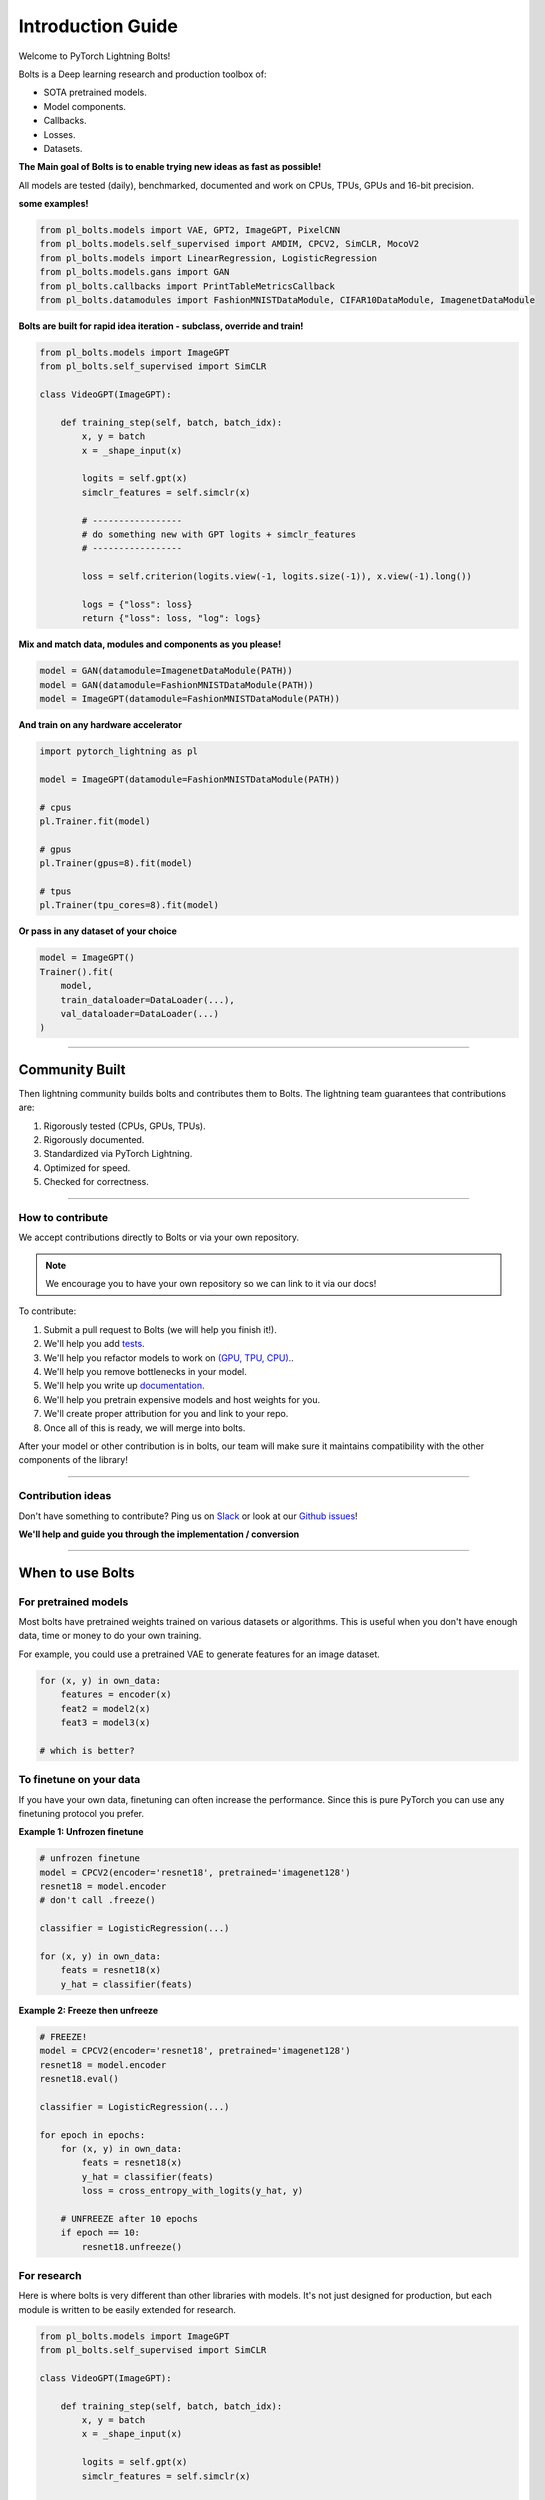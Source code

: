 Introduction Guide
==================
Welcome to PyTorch Lightning Bolts!

Bolts is a Deep learning research and production toolbox of:

- SOTA pretrained models.
- Model components.
- Callbacks.
- Losses.
- Datasets.

**The Main goal of Bolts is to enable trying new ideas as fast as possible!**

All models are tested (daily), benchmarked, documented and work on CPUs, TPUs, GPUs and 16-bit precision.

**some examples!**

.. code-block:: python

    from pl_bolts.models import VAE, GPT2, ImageGPT, PixelCNN
    from pl_bolts.models.self_supervised import AMDIM, CPCV2, SimCLR, MocoV2
    from pl_bolts.models import LinearRegression, LogisticRegression
    from pl_bolts.models.gans import GAN
    from pl_bolts.callbacks import PrintTableMetricsCallback
    from pl_bolts.datamodules import FashionMNISTDataModule, CIFAR10DataModule, ImagenetDataModule

**Bolts are built for rapid idea iteration - subclass, override and train!**

.. code-block:: python

    from pl_bolts.models import ImageGPT
    from pl_bolts.self_supervised import SimCLR

    class VideoGPT(ImageGPT):

        def training_step(self, batch, batch_idx):
            x, y = batch
            x = _shape_input(x)

            logits = self.gpt(x)
            simclr_features = self.simclr(x)

            # -----------------
            # do something new with GPT logits + simclr_features
            # -----------------

            loss = self.criterion(logits.view(-1, logits.size(-1)), x.view(-1).long())

            logs = {"loss": loss}
            return {"loss": loss, "log": logs}

**Mix and match data, modules and components as you please!**

.. code-block:: python

    model = GAN(datamodule=ImagenetDataModule(PATH))
    model = GAN(datamodule=FashionMNISTDataModule(PATH))
    model = ImageGPT(datamodule=FashionMNISTDataModule(PATH))

**And train on any hardware accelerator**

.. code-block:: python

    import pytorch_lightning as pl

    model = ImageGPT(datamodule=FashionMNISTDataModule(PATH))

    # cpus
    pl.Trainer.fit(model)

    # gpus
    pl.Trainer(gpus=8).fit(model)

    # tpus
    pl.Trainer(tpu_cores=8).fit(model)

**Or pass in any dataset of your choice**

.. code-block:: python

    model = ImageGPT()
    Trainer().fit(
        model,
        train_dataloader=DataLoader(...),
        val_dataloader=DataLoader(...)
    )

-------------

Community Built
---------------
Then lightning community builds bolts and contributes them to Bolts.
The lightning team guarantees that contributions are:

1. Rigorously tested (CPUs, GPUs, TPUs).
2. Rigorously documented.
3. Standardized via PyTorch Lightning.
4. Optimized for speed.
5. Checked for correctness.

-------------

How to contribute
^^^^^^^^^^^^^^^^^
We accept contributions directly to Bolts or via your own repository.

.. note:: We encourage you to have your own repository so we can link to it via our docs!

To contribute:

1. Submit a pull request to Bolts (we will help you finish it!).
2. We'll help you add `tests <https://github.com/PyTorchLightning/lightning-bolts/tree/master/tests>`_.
3. We'll help you refactor models to work on `(GPU, TPU, CPU). <https://www.youtube.com/watch?v=neuNEcN9FK4>`_.
4. We'll help you remove bottlenecks in your model.
5. We'll help you write up `documentation <https://lightning-bolts.readthedocs.io/en/latest/convolutional.html#image-gpt>`_.
6. We'll help you pretrain expensive models and host weights for you.
7. We'll create proper attribution for you and link to your repo.
8. Once all of this is ready, we will merge into bolts.


After your model or other contribution is in bolts, our team will make sure it maintains compatibility
with the other components of the library!

---------------

Contribution ideas
^^^^^^^^^^^^^^^^^^
Don't have something to contribute? Ping us on
`Slack <https://join.slack.com/t/pytorch-lightning/shared_invite/zt-f6bl2l0l-JYMK3tbAgAmGRrlNr00f1A>`_
or look at our `Github issues <https://github.com/PyTorchLightning/lightning-bolts/
issues?q=is%3Aissue+is%3Aopen+label%3A%22Model+to+implement%22>`_!

**We'll help and guide you through the implementation / conversion**

---------------

When to use Bolts
-----------------

For pretrained models
^^^^^^^^^^^^^^^^^^^^^
Most bolts have pretrained weights trained on various datasets or algorithms. This is useful when you
don't have enough data, time or money to do your own training.

For example, you could use a pretrained VAE to generate features for an image dataset.

.. testcode::

    from pl_bolts.models.autoencoders import VAE
    from pl_bolts.models.self_supervised import CPCV2

    model1 = VAE(input_height=32, pretrained='imagenet2012')
    encoder = model1.encoder
    encoder.eval()

    # bolts are pretrained on different datasets
    model2 = CPCV2(encoder='resnet18', pretrained='imagenet128').freeze()
    model3 = CPCV2(encoder='resnet18', pretrained='stl10').freeze()

.. code-block:: python

    for (x, y) in own_data:
        features = encoder(x)
        feat2 = model2(x)
        feat3 = model3(x)

    # which is better?

To finetune on your data
^^^^^^^^^^^^^^^^^^^^^^^^
If you have your own data, finetuning can often increase the performance. Since this is pure PyTorch
you can use any finetuning protocol you prefer.

**Example 1: Unfrozen finetune**

.. code-block:: python

    # unfrozen finetune
    model = CPCV2(encoder='resnet18', pretrained='imagenet128')
    resnet18 = model.encoder
    # don't call .freeze()

    classifier = LogisticRegression(...)

    for (x, y) in own_data:
        feats = resnet18(x)
        y_hat = classifier(feats)

**Example 2: Freeze then unfreeze**

.. code-block:: python

    # FREEZE!
    model = CPCV2(encoder='resnet18', pretrained='imagenet128')
    resnet18 = model.encoder
    resnet18.eval()

    classifier = LogisticRegression(...)

    for epoch in epochs:
        for (x, y) in own_data:
            feats = resnet18(x)
            y_hat = classifier(feats)
            loss = cross_entropy_with_logits(y_hat, y)

        # UNFREEZE after 10 epochs
        if epoch == 10:
            resnet18.unfreeze()

For research
^^^^^^^^^^^^
Here is where bolts is very different than other libraries with models. It's not just designed
for production, but each module is written to be easily extended for research.

.. code-block:: python

    from pl_bolts.models import ImageGPT
    from pl_bolts.self_supervised import SimCLR

    class VideoGPT(ImageGPT):

        def training_step(self, batch, batch_idx):
            x, y = batch
            x = _shape_input(x)

            logits = self.gpt(x)
            simclr_features = self.simclr(x)

            # -----------------
            # do something new with GPT logits + simclr_features
            # -----------------

            loss = self.criterion(logits.view(-1, logits.size(-1)), x.view(-1).long())

            logs = {"loss": loss}
            return {"loss": loss, "log": logs}

Or perhaps your research is in self_supervised_learning and you want to do a new SimCLR. In this case, the only
thing you want to change is the loss.

By subclassing you can focus on changing a single piece of a system without worrying that the other parts work
(because if they are in Bolts, then they do and we've tested it).

.. code-block:: python

    # subclass SimCLR and change ONLY what you want to try
    class ComplexCLR(SimCLR):

        def init_loss(self):
            return self.new_xent_loss

        def new_xent_loss(self):
            out = torch.cat([out_1, out_2], dim=0) n_samples = len(out)

            # Full similarity matrix
            cov = torch.mm(out, out.t().contiguous())
            sim = torch.exp(cov / temperature)

            # Negative similarity
            mask = ~torch.eye(n_samples, device=sim.device).bool()
            neg = sim.masked_select(mask).view(n_samples, -1).sum(dim=-1)

            # ------------------
            # some new thing we want to do
            # ------------------

            # Positive similarity :
            pos = torch.exp(torch.sum(out_1 * out_2, dim=-1) / temperature)
            pos = torch.cat([pos, pos], dim=0)
            loss = -torch.log(pos / neg).mean()

            return loss

Callbacks
---------
Callbacks are arbitrary programs which can run at any points in time within a training loop in Lightning.

Bolts houses a collection of callbacks that are community contributed and can work in any Lightning Module!

.. code-block:: python

    from pl_bolts.callbacks import PrintTableMetricsCallback
    import pytorch_lightning as pl

    trainer = pl.Trainer(callbacks=[PrintTableMetricsCallback()])

--------------

DataModules
-----------
In PyTorch, working with data has these major elements.

    1. Downloading, saving and preparing the dataset.
    2. Splitting into train, val and test.
    3. For each split, applying different transforms

A DataModule groups together those actions into a single reproducible `DataModule` that can be shared
around to guarantee:

    1. Consistent data preprocessing (download, splits, etc...)
    2. The same exact splits
    3. The same exact transforms

.. code-block:: python

    from pl_bolts.datamodules import ImagenetDataModule

    dm = ImagenetDataModule(data_dir=PATH)

    # standard PyTorch!
    train_loader = dm.train_dataloader()
    val_loader = dm.val_dataloader()
    test_loader = dm.test_dataloader()

    Trainer().fit(
        model,
        train_loader,
        val_loader
    )


But when paired with PyTorch LightningModules (all bolts models), you can plug and play
full dataset definitions with the same splits, transforms, etc...


.. code-block:: python

    imagenet = ImagenetDataModule(PATH)
    model = VAE(datamodule=imagenet)
    model = ImageGPT(datamodule=imagenet)
    model = GAN(datamodule=imagenet)



We even have prebuilt modules to bridge the gap between Numpy, Sklearn and PyTorch

.. code-block:: python

    from sklearn.datasets import load_boston
    from pl_bolts.datamodules import SklearnDataModule

    X, y = load_boston(return_X_y=True)
    datamodule = SklearnDataModule(X, y)

    model = LitModel(datamodule)

---------------

Regression Heroes
-----------------
In case your job or research doesn't need a "hammer", we offer implementations of Classic ML models
which benefit from lightning's multi-GPU and TPU support.

So, now you can run huge workloads scalably, without needing to do any engineering.
For instance, here we can run logistic Regression on Imagenet (each epoch takes about 3 minutes)!

.. code-block:: python

    from pl_bolts.models.regression import LogisticRegression

    imagenet = ImagenetDataModule(PATH)

    # 224 x 224 x 3
    pixels_per_image = 150528
    model = LogisticRegression(input_dim=pixels_per_image, num_classes=1000)
    model.prepare_data = imagenet.prepare_data

    trainer = Trainer(gpus=2)
    trainer.fit(
        model,
        imagenet.train_dataloader(batch_size=256),
        imagenet.val_dataloader(batch_size=256)
    )

Linear Regression
^^^^^^^^^^^^^^^^^
Here's an example for Linear regression

.. code-block:: python

    import pytorch_lightning as pl
    from pl_bolts.datamodules import SklearnDataModule
    from sklearn.datasets import load_boston

    # link the numpy dataset to PyTorch
    X, y = load_boston(return_X_y=True)
    loaders = SklearnDataModule(X, y)

    # training runs training batches while validating against a validation set
    model = LinearRegression()
    trainer = pl.Trainer(num_gpus=8)
    trainer.fit(model, train_dataloader=loaders.train_dataloader(), val_dataloaders=loaders.val_dataloader())

Once you're done, you can run the test set if needed.

.. code-block:: python

    trainer.test(test_dataloaders=loaders.test_dataloader())

But more importantly, you can scale up to many GPUs, TPUs or even CPUs

.. code-block:: python

    # 8 GPUs
    trainer = pl.Trainer(num_gpus=8)

    # 8 TPU cores
    trainer = pl.Trainer(tpu_cores=8)

    # 32 GPUs
    trainer = pl.Trainer(num_gpus=8, num_nodes=4)

    # 128 CPUs
    trainer = pl.Trainer(num_processes=128)

Logistic Regression
^^^^^^^^^^^^^^^^^^^
Here's an example for logistic regression

.. code-block:: python

    from sklearn.datasets import load_iris
    from pl_bolts.models.regression import LogisticRegression
    from pl_bolts.datamodules import SklearnDataModule
    import pytorch_lightning as pl

    # use any numpy or sklearn dataset
    X, y = load_iris(return_X_y=True)
    dm = SklearnDataModule(X, y, batch_size=12)

    # build model
    model = LogisticRegression(input_dim=4, num_classes=3)

    # fit
    trainer = pl.Trainer(tpu_cores=8, precision=16)
    trainer.fit(model, train_dataloader=dm.train_dataloader(), val_dataloaders=dm.val_dataloader())

    trainer.test(test_dataloaders=dm.test_dataloader())

Any input will be flattened across all dimensions except the first one (batch).
This means images, sound, etc... work out of the box.

.. code-block:: python

    # create dataset
    dm = MNISTDataModule(num_workers=0, data_dir=tmpdir)

    model = LogisticRegression(input_dim=28 * 28, num_classes=10, learning_rate=0.001)
    model.prepare_data = dm.prepare_data
    model.train_dataloader = dm.train_dataloader
    model.val_dataloader = dm.val_dataloader
    model.test_dataloader = dm.test_dataloader

    trainer = pl.Trainer(max_epochs=2)
    trainer.fit(model)
    trainer.test(model)
    # {test_acc: 0.92}

But more importantly, you can scale up to many GPUs, TPUs or even CPUs

.. code-block:: python

    # 8 GPUs
    trainer = pl.Trainer(num_gpus=8)

    # 8 TPUs
    trainer = pl.Trainer(tpu_cores=8)

    # 32 GPUs
    trainer = pl.Trainer(num_gpus=8, num_nodes=4)

    # 128 CPUs
    trainer = pl.Trainer(num_processes=128)

----------------

Regular PyTorch
---------------
Everything in bolts also works with regular PyTorch since they are all just nn.Modules!

However, if you train using Lightning you don't have to deal with engineering code :)

----------------

Command line support
--------------------
Any bolt module can also be trained from the command line

.. code-block:: bash

    cd pl_bolts/models/autoencoders/basic_vae
    python basic_vae_pl_module.py

Each script accepts Argparse arguments for both the lightning trainer and the model

.. code-block:: bash

    python basic_vae_pl_module.py --latent_dim 32 --batch_size 32 --gpus 4 --max_epochs 12
